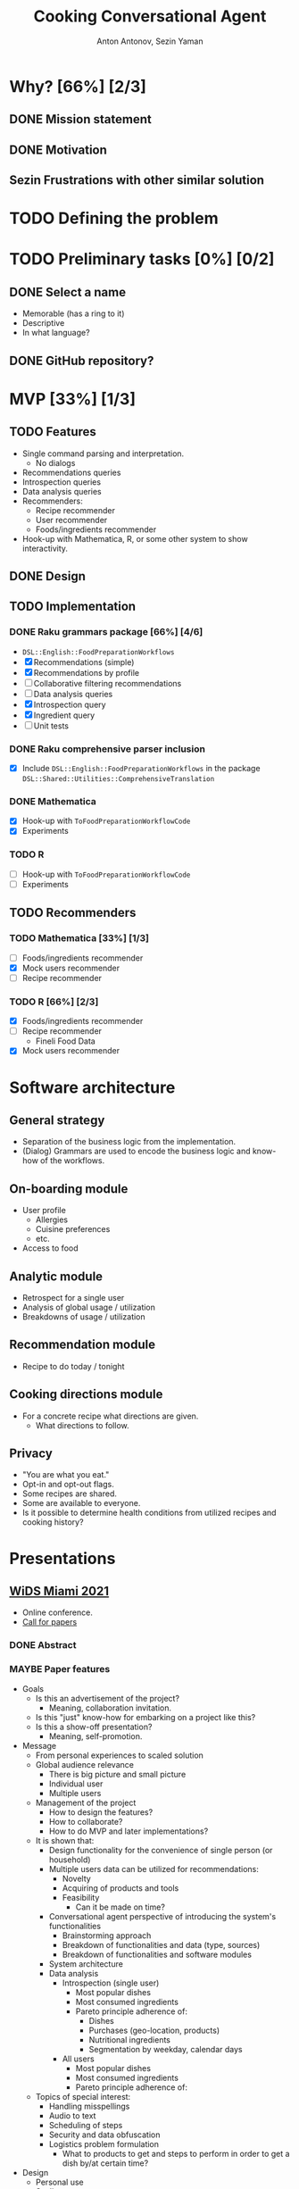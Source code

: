 #+TITLE: Cooking Conversational Agent
#+AUTHOR: Anton Antonov, Sezin Yaman
#+EMAIL: antononcube@posteo.net, yaman.sezin@gmail.com
#+TODO: TODO ONGOING MAYBE Anton Sezin | DONE CANCELED 
#+OPTIONS: toc:1 num:0

* Why? [66%] [2/3]
** DONE Mission statement
** DONE Motivation
** Sezin Frustrations with other similar solution
* TODO Defining the problem
* TODO Preliminary tasks [0%] [0/2]
** DONE Select a name
- Memorable (has a ring to it)
- Descriptive
- In what language?
** DONE GitHub repository?
* MVP [33%] [1/3]
** TODO Features
- Single command parsing and interpretation.
  - No dialogs
- Recommendations queries
- Introspection queries
- Data analysis queries
- Recommenders:
  - Recipe recommender
  - User recommender
  - Foods/ingredients recommender
- Hook-up with Mathematica, R, or some other system to show interactivity.
** DONE Design
** TODO Implementation
*** DONE Raku grammars package [66%] [4/6]
- ~DSL::English::FoodPreparationWorkflows~
- [X] Recommendations (simple)
- [X] Recommendations by profile
- [ ] Collaborative filtering recommendations
- [ ] Data analysis queries
- [X] Introspection query
- [X] Ingredient query
- [ ] Unit tests
*** DONE Raku comprehensive parser inclusion
- [X] Include ~DSL::English::FoodPreparationWorkflows~ in the package ~DSL::Shared::Utilities::ComprehensiveTranslation~
*** DONE Mathematica
- [X] Hook-up with ~ToFoodPreparationWorkflowCode~
- [X] Experiments
*** TODO R
- [ ] Hook-up with ~ToFoodPreparationWorkflowCode~
- [ ] Experiments
** TODO Recommenders
*** TODO Mathematica [33%] [1/3]
- [ ] Foods/ingredients recommender
- [X] Mock users recommender
- [ ] Recipe recommender
*** TODO R [66%] [2/3]
- [X] Foods/ingredients recommender
- [ ] Recipe recommender
  - Fineli Food Data
- [X] Mock users recommender
* Software architecture
** General strategy
- Separation of the business logic from the implementation.
- (Dialog) Grammars are used to encode the business logic and know-how
  of the workflows.
** On-boarding module
- User profile
  - Allergies
  - Cuisine preferences
  - etc.
- Access to food
** Analytic module
- Retrospect for a single user
- Analysis of global usage / utilization
- Breakdowns of usage / utilization 
** Recommendation module
- Recipe to do today / tonight
** Cooking directions module
- For a concrete recipe what directions are given.
  - What directions to follow.
** Privacy 
- "You are what you eat."
- Opt-in and opt-out flags.
- Some recipes are shared.
- Some are available to everyone.
- Is it possible to determine health conditions from utilized recipes
  and cooking history?
* Presentations
** [[https://www.miamiwids.com][WiDS Miami 2021]]
- Online conference.
- [[https://www.papercall.io/widsmiami2021][Call for papers]]
*** DONE Abstract
*** MAYBE Paper features
- Goals
  - Is this an advertisement of the project?
    - Meaning, collaboration invitation.
  - Is this "just" know-how for embarking on a project like this?
  - Is this a show-off presentation?
    - Meaning, self-promotion.
- Message
  - From personal experiences to scaled solution
  - Global audience relevance
    - There is big picture and small picture
    - Individual user
    - Multiple users
  - Management of the project
    - How to design the features?
    - How to collaborate?
    - How to do MVP and later implementations?
  - It is shown that:
    - Design functionality for the convenience of single person (or
      household)
    - Multiple users data can be utilized for recommendations:
      - Novelty
      - Acquiring of products and tools
      - Feasibility
        - Can it be made on time?
    - Conversational agent perspective of introducing the system's functionalities
      - Brainstorming approach
      - Breakdown of functionalities and data (type, sources)
      - Breakdown of functionalities and software modules
    - System architecture
    - Data analysis
      - Introspection (single user)
        - Most popular dishes
        - Most consumed ingredients
        - Pareto principle adherence of:
          - Dishes
          - Purchases (geo-location, products)
          - Nutritional ingredients
          - Segmentation by weekday, calendar days
      - All users
        - Most popular dishes
        - Most consumed ingredients
        - Pareto principle adherence of:
  - Topics of special interest:
    - Handling misspellings
    - Audio to text
    - Scheduling of steps
    - Security and data obfuscation
    - Logistics problem formulation
      - What to products to get and steps to perform in order to get
        a dish by/at certain time?
- Design
  - Personal use
  - Scaling
*** Analogies and relations 
- This is an app mostly for women. (Say/)
  - What would be the corresponding app for men?
    - Fishing suggestion app.
*** DONE Presentation recording [60%] [3/5]
DEADLINE: <2021-04-02 Fri>
**** DONE Slide deck
- [ ] 2-4 slides
- [ ] R
- [ ] Mind-map
- [ ] Mathematica notebook
- [ ] R notebook
- [ ] R shiny interface
**** DONE Video recording
**** DONE Supporting notebooks WL
**** Anton Supporting code R
**** Anton Dashboard in R
*** DONE Post-submission preparation [100%] [6/6]
- [X] Finish/test/commit the introspection queries parsing and interpretation
- [X] Make sure all SCS Raku packages install
- [X] Full-blown Morphological Analysis table
- [X] Diagram of SCS components and their interaction
- [X] Make sure the WL notebooks demo all implemented SCS commands
- [X] Make a notebook with databases example
* DONE Statistics [87%] [7/8]
- We have to derive / collect some statistics about SCS.
- [X] How many modules?
  - By design, currently implemented [33%] [2/6]
    1) [ ] User on-boarding
    2) [X] Recommendations module
       - [X] By history
       - [X] By profile
    3) [X] Introspection module
       - [X] Timeline
       - [X] Counts
       - [X] Summary
       - [X] Last time
    4) [ ] Inventory module
    5) [ ] Network engagement module
    6) [ ] Real-time directions module
- [X] How many total words/tokens are currently recognized?
  - More than 1000.
- [X] How many cuisines?
  - Currently the same as many as countries and geo-regions
    - 260
- [X] How many dishes and foods?
  - Currently the dish names are recognized but not hooked up.
    - 2621 dishes
    - 1437 foods
- [X] How many grammar rules?
  - Somewhat esoteric, but at least for us it might give a good
    overview.
  - 972
- [X] Database sizes
  - [X] Fineli
    - Dishes: 2621
    - Foods: 1437
  - [X] USDA
    - Foods: 7754
  - [X] Meals
    - Randomly generated
  - [X] Users
    - Randomly generated
- [X] Related to 6, how many data structures / objects are used?
  - I.e. How many databases and recommenders?
  - 4 databases
  - 3 recommenders
- [ ] What is the longest dialog that can be / has been sustained?
  - There are no dialog implementations yet, only "one liner" commands.
  - The only context right now is the user ID and the user data.
* TODO Server demo [0%] [0/9]
** TODO Get account on Digital Ocean
- Or other similar service.
** TODO Pick operating system
- It seems any recent stable Ubuntu release is good.
** TODO Install Raku 
** TODO Install Cro
- See https://cro.services
** TODO Install Sous Chef Susana Raku packages
** TODO Install R
** TODO Install WolframEngine
- Free for registered developes.
** TODO Start the service 
** TODO Run example code
- E.g.g client side notebooks.

